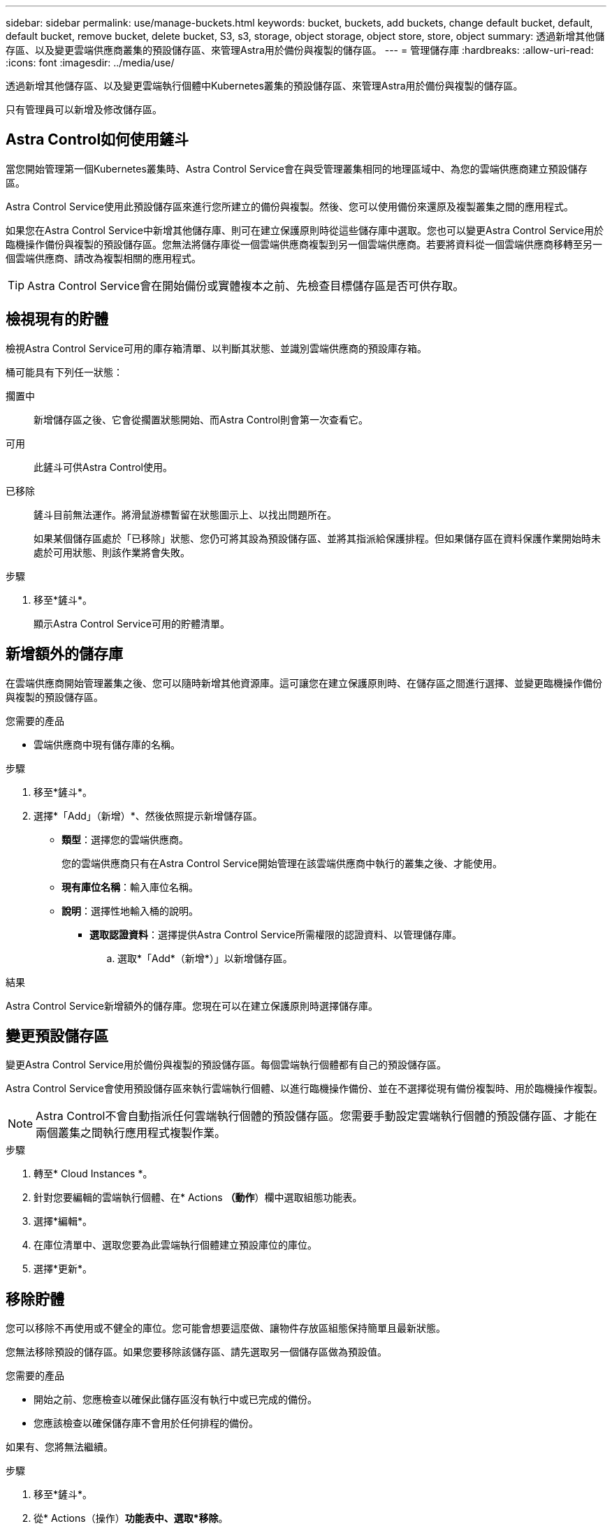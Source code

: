 ---
sidebar: sidebar 
permalink: use/manage-buckets.html 
keywords: bucket, buckets, add buckets, change default bucket, default, default bucket, remove bucket, delete bucket, S3, s3, storage, object storage, object store, store, object 
summary: 透過新增其他儲存區、以及變更雲端供應商叢集的預設儲存區、來管理Astra用於備份與複製的儲存區。 
---
= 管理儲存庫
:hardbreaks:
:allow-uri-read: 
:icons: font
:imagesdir: ../media/use/


[role="lead"]
透過新增其他儲存區、以及變更雲端執行個體中Kubernetes叢集的預設儲存區、來管理Astra用於備份與複製的儲存區。

只有管理員可以新增及修改儲存區。



== Astra Control如何使用鏟斗

當您開始管理第一個Kubernetes叢集時、Astra Control Service會在與受管理叢集相同的地理區域中、為您的雲端供應商建立預設儲存區。

Astra Control Service使用此預設儲存區來進行您所建立的備份與複製。然後、您可以使用備份來還原及複製叢集之間的應用程式。

如果您在Astra Control Service中新增其他儲存庫、則可在建立保護原則時從這些儲存庫中選取。您也可以變更Astra Control Service用於臨機操作備份與複製的預設儲存區。您無法將儲存庫從一個雲端供應商複製到另一個雲端供應商。若要將資料從一個雲端供應商移轉至另一個雲端供應商、請改為複製相關的應用程式。


TIP: Astra Control Service會在開始備份或實體複本之前、先檢查目標儲存區是否可供存取。



== 檢視現有的貯體

檢視Astra Control Service可用的庫存箱清單、以判斷其狀態、並識別雲端供應商的預設庫存箱。

桶可能具有下列任一狀態：

擱置中:: 新增儲存區之後、它會從擱置狀態開始、而Astra Control則會第一次查看它。
可用:: 此鏟斗可供Astra Control使用。
已移除:: 鏟斗目前無法運作。將滑鼠游標暫留在狀態圖示上、以找出問題所在。
+
--
如果某個儲存區處於「已移除」狀態、您仍可將其設為預設儲存區、並將其指派給保護排程。但如果儲存區在資料保護作業開始時未處於可用狀態、則該作業將會失敗。

--


.步驟
. 移至*鏟斗*。
+
顯示Astra Control Service可用的貯體清單。





== 新增額外的儲存庫

在雲端供應商開始管理叢集之後、您可以隨時新增其他資源庫。這可讓您在建立保護原則時、在儲存區之間進行選擇、並變更臨機操作備份與複製的預設儲存區。

.您需要的產品
* 雲端供應商中現有儲存庫的名稱。


ifdef::azure[]

* 如果您的儲存庫位於Azure：
+
** 此儲存區必須屬於名為_Astra備份rg-_的資源群組。
** 如果Azure儲存帳戶執行個體效能設定設為「Premium」、則「Premium帳戶類型」設定必須設為「區塊區塊區塊」。




endif::azure[]

.步驟
. 移至*鏟斗*。
. 選擇*「Add」（新增）*、然後依照提示新增儲存區。
+
** *類型*：選擇您的雲端供應商。
+
您的雲端供應商只有在Astra Control Service開始管理在該雲端供應商中執行的叢集之後、才能使用。

** *現有庫位名稱*：輸入庫位名稱。
** *說明*：選擇性地輸入桶的說明。




ifdef::azure[]

* *儲存帳戶*（僅限Azure）：輸入Azure儲存帳戶的名稱。此儲存區必須屬於名為_Astra備份rg-_的資源群組。


endif::azure[]

ifdef::aws[]

* * S3伺服器名稱或IP位址*（僅限AWS）：輸入S3端點的完整網域名稱、此名稱對應於您所在的地區、不需要 `https://`。請參閱 https://docs.aws.amazon.com/general/latest/gr/s3.html["Amazon文件"^] 以取得更多資訊。


endif::aws[]

* *選取認證資料*：選擇提供Astra Control Service所需權限的認證資料、以管理儲存庫。
+
.. 選取*「Add*（新增*）」以新增儲存區。




.結果
Astra Control Service新增額外的儲存庫。您現在可以在建立保護原則時選擇儲存庫。



== 變更預設儲存區

變更Astra Control Service用於備份與複製的預設儲存區。每個雲端執行個體都有自己的預設儲存區。

Astra Control Service會使用預設儲存區來執行雲端執行個體、以進行臨機操作備份、並在不選擇從現有備份複製時、用於臨機操作複製。


NOTE: Astra Control不會自動指派任何雲端執行個體的預設儲存區。您需要手動設定雲端執行個體的預設儲存區、才能在兩個叢集之間執行應用程式複製作業。

.步驟
. 轉至* Cloud Instances *。
. 針對您要編輯的雲端執行個體、在* Actions *（動作*）欄中選取組態功能表。
. 選擇*編輯*。
. 在庫位清單中、選取您要為此雲端執行個體建立預設庫位的庫位。
. 選擇*更新*。




== 移除貯體

您可以移除不再使用或不健全的庫位。您可能會想要這麼做、讓物件存放區組態保持簡單且最新狀態。

您無法移除預設的儲存區。如果您要移除該儲存區、請先選取另一個儲存區做為預設值。

.您需要的產品
* 開始之前、您應檢查以確保此儲存區沒有執行中或已完成的備份。
* 您應該檢查以確保儲存庫不會用於任何排程的備份。


如果有、您將無法繼續。

.步驟
. 移至*鏟斗*。
. 從* Actions（操作）*功能表中、選取*移除*。
+

NOTE: Astra Control會先確保不會有使用儲存庫進行備份的排程原則、而且您要移除的儲存庫中沒有作用中的備份。

. 輸入「移除」以確認動作。
. 選擇*是、移除桶*。




== 如需詳細資訊、請參閱

* https://docs.netapp.com/us-en/astra-automation/index.html["使用Astra Control API"^]


